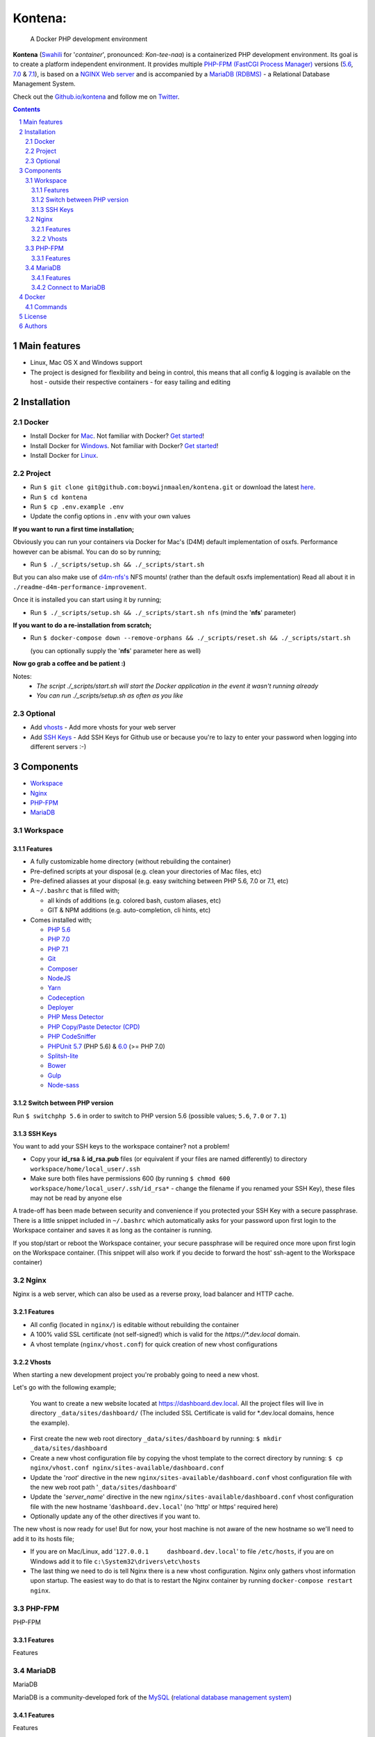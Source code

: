 Kontena:
########

    A Docker PHP development environment

**Kontena** (`Swahili <https://en.wikipedia.org/wiki/Swahili_language>`_ for '*container*', pronounced: *Kon-tee-naa*) is a containerized PHP development environment.
Its goal is to create a platform independent environment.
It provides multiple `PHP-FPM (FastCGI Process Manager) <https://php-fpm.org/>`_ versions (`5.6 <https://github.com/php/php-src/tree/PHP-5.6>`_, `7.0 <https://github.com/php/php-src/tree/PHP-7.0>`_ & `7.1 <https://github.com/php/php-src/tree/PHP-7.1>`_),
is based on a `NGINX Web server <https://www.nginx.com/resources/wiki/>`_ and is accompanied by a `MariaDB (RDBMS) <https://mariadb.org/>`_ - a Relational Database Management System.

Check out the `Github.io/kontena <https://boywijnmaalen.github.io/kontena/>`_ and follow me on `Twitter <https://twitter.com/boywijnmaalen/>`_.

.. contents::

.. section-numbering::

Main features
=============

* Linux, Mac OS X and Windows support
* The project is designed for flexibility and being in control, this means that all config & logging is available on the host - outside their respective containers - for easy tailing and editing

Installation
============

Docker
------

* Install Docker for `Mac <https://docs.docker.com/docker-for-mac/install/>`_. Not familiar with Docker? `Get started <https://docs.docker.com/docker-for-mac/>`_!
* Install Docker for `Windows <https://docs.docker.com/docker-for-windows/install/>`_. Not familiar with Docker? `Get started <https://docs.docker.com/docker-for-windows/>`_!
* Install Docker for `Linux <https://docs.docker.com/engine/installation/#on-linux>`_.


Project
-------

* Run ``$ git clone git@github.com:boywijnmaalen/kontena.git`` or download the latest `here <https://github.com/boywijnmaalen/kontena/archive/master.zip>`_.

* Run ``$ cd kontena``
* Run ``$ cp .env.example .env``
* Update the config options in ``.env`` with your own values

**If you want to run a first time installation;**

Obviously you can run your containers via Docker for Mac's (D4M) default implementation of osxfs. Performance however can be abismal.
You can do so by running;

* Run ``$ ./_scripts/setup.sh && ./_scripts/start.sh``

But you can also make use of `d4m-nfs's <https://github.com/IFSight/d4m-nfs>`_ NFS mounts! (rather than the default osxfs implementation)
Read all about it in ``./readme-d4m-performance-improvement``.

Once it is installed you can start using it by running;

* Run ``$ ./_scripts/setup.sh && ./_scripts/start.sh nfs`` (mind the '**nfs**' parameter)

**If you want to do a re-installation from scratch;**

* Run ``$ docker-compose down --remove-orphans && ./_scripts/reset.sh && ./_scripts/start.sh``

  (you can optionally supply the '**nfs**' parameter here as well)

**Now go grab a coffee and be patient :)**

Notes:
 - *The script ./_scripts/start.sh will start the Docker application in the event it wasn't running already*
 - *You can run ./_scripts/setup.sh as often as you like*

Optional
--------

* Add `vhosts`_ - Add more vhosts for your web server
* Add `SSH Keys`_ - Add SSH Keys for Github use or because you're to lazy to enter your password when logging into different servers :-)

Components
==========

* `Workspace`_
* `Nginx`_
* `PHP-FPM`_
* `MariaDB`_

Workspace
---------

Features
~~~~~~~~

* A fully customizable home directory (without rebuilding the container)
* Pre-defined scripts at your disposal (e.g. clean your directories of Mac files, etc)
* Pre-defined aliasses at your disposal (e.g. easy switching between PHP 5.6, 7.0 or 7.1, etc)
* A ``~/.bashrc`` that is filled with;

  * all kinds of additions (e.g. colored bash, custom aliases, etc)
  * GIT & NPM additions (e.g. auto-completion, cli hints, etc)

* Comes installed with;

  * `PHP 5.6 <https://github.com/php/php-src/tree/PHP-5.6/>`_
  * `PHP 7.0 <https://github.com/php/php-src/tree/PHP-7.0/>`_
  * `PHP 7.1 <https://github.com/php/php-src/tree/PHP-7.1/>`_
  * `Git <https://git-scm.com//>`_
  * `Composer <https://getcomposer.org//>`_
  * `NodeJS <https://nodejs.org/>`_
  * `Yarn <https://yarnpkg.com/>`_
  * `Codeception <http://codeception.com//>`_
  * `Deployer <https://deployer.org//>`_
  * `PHP Mess Detector <https://phpmd.org//>`_
  * `PHP Copy/Paste Detector (CPD) <https://github.com/sebastianbergmann/phpcpd/>`_
  * `PHP CodeSniffer <https://github.com/squizlabs/PHP_CodeSniffer/>`_
  * `PHPUnit <https://phpunit.de/>`_ `5.7 <https://github.com/sebastianbergmann/phpunit/tree/5.7/>`_ (PHP 5.6) & `6.0 <https://github.com/sebastianbergmann/phpunit/tree/6.0/>`_ (>= PHP 7.0)
  * `Splitsh-lite <https://github.com/splitsh/lite/>`_
  * `Bower <https://bower.io//>`_
  * `Gulp <http://gulpjs.com//>`_
  * `Node-sass <https://github.com/sass/node-sass/>`_


Switch between PHP version
~~~~~~~~~~~~~~~~~~~~~~~~~~

Run ``$ switchphp 5.6`` in order to switch to PHP version 5.6 (possible values; ``5.6``, ``7.0`` or ``7.1``)

SSH Keys
~~~~~~~~

You want to add your SSH keys to the workspace container? not a problem!

* Copy your **id_rsa** & **id_rsa.pub** files (or equivalent if your files are named differently) to directory ``workspace/home/local_user/.ssh``
* Make sure both files have permissions 600 (by running ``$ chmod 600 workspace/home/local_user/.ssh/id_rsa*`` - change the filename if you renamed your SSH Key), these files may not be read by anyone else

A trade-off has been made between security and convenience if you protected your SSH Key with a secure passphrase.
There is a little snippet included in ``~/.bashrc`` which automatically asks for your password upon first login to the Workspace container and saves it as long as the container is running.

If you stop/start or reboot the Workspace container, your secure passphrase will be required once more upon first login on the Workspace container.
(This snippet will also work if you decide to forward the host' ssh-agent to the Workspace container)

Nginx
-----

Nginx is a web server, which can also be used as a reverse proxy, load balancer and HTTP cache.

Features
~~~~~~~~

* All config (located in ``nginx/``) is editable without rebuilding the container
* A 100% valid SSL certificate (not self-signed!) which is valid for the `https://*.dev.local` domain.
* A vhost template (``nginx/vhost.conf``) for quick creation of new vhost configurations

Vhosts
~~~~~~

When starting a new development project you're probably going to need a new vhost.


Let's go with the following example;

    You want to create a new website located at https://dashboard.dev.local.
    All the project files will live in directory ``_data/sites/dashboard/``
    (The included SSL Certificate is valid for \*.dev.local domains, hence the example).

* First create the new web root directory ``_data/sites/dashboard`` by running: ``$ mkdir _data/sites/dashboard``
* Create a new vhost configuration file by copying the vhost template to the correct directory by running: ``$ cp nginx/vhost.conf nginx/sites-available/dashboard.conf``
* Update the '*root*' directive in the new ``nginx/sites-available/dashboard.conf`` vhost configuration file with the new web root path '``_data/sites/dashboard``'
* Update the '*server_name*' directive in the new ``nginx/sites-available/dashboard.conf`` vhost configuration file with the new hostname '``dashboard.dev.local``' (no 'http' or https' required here)
* Optionally update any of the other directives if you want to.

The new vhost is now ready for use! But for now, your host machine is not aware of the new hostname so we'll need to add it to its hosts file;

* If you are on Mac/Linux, add '``127.0.0.1	dashboard.dev.local``' to file ``/etc/hosts``, if you are on Windows add it to file ``c:\System32\drivers\etc\hosts``
* The last thing we need to do is tell Nginx there is a new vhost configuration. Nginx only gathers vhost information upon startup. The easiest way to do that is to restart the Nginx container by running ``docker-compose restart nginx``.

PHP-FPM
-------

PHP-FPM

Features
~~~~~~~~

Features

MariaDB
-------

MariaDB

MariaDB is a community-developed fork of the `MySQL <https://en.wikipedia.org/wiki/MySQL>`_ (`relational database management system <https://en.wikipedia.org/wiki/Relational_database_management_system>`_)

Features
~~~~~~~~

Features

Connect to MariaDB
~~~~~~~~~~~~~~~~~~

Connect to Mariadb by using IP ``172.16.0.7``

Docker
======

.. image:: https://github.com/boywijnmaalen/kontena/raw/gh-pages/assets/images/docker-whale-container.png
    :width: 842 px
    :alt: Docker Whale Container
    :align: center

`Docker <https://www.docker.com//>`_ is an open source project to pack, ship and run any application as a lightweight container.
Docker containers are both hardware-agnostic and platform-agnostic. This means they can run anywhere.


Commands
--------



License
=======

??

Authors
=======

`Boy Wijnmaalen <https://boywijnmaalen.github.io>`_ (`@boywijnmaalen <https://twitter.com/boywijnmaalen/>`_) created Kontena and `these fine people <https://github.com/boywijnmaalen/kontena/graphs/contributors/>`_ have contributed.
